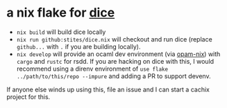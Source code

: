 * a nix flake for [[https://github.com/SHoltzen/dice][dice]]

- ~nix build~ will build dice locally
- ~nix run github:stites/dice.nix~ will checkout and run dice (replace ~github...~ with ~.~ if you are building locally).
- ~nix develop~ will provide an ocaml dev environment (via [[https://github.com/tweag/opam-nix][opam-nix]]) with ~cargo~ and ~rustc~ for rsdd.
  If you are hacking on dice with this, I would recommend using a direnv environment of ~use flake ../path/to/this/repo --impure~ and adding a PR to support devenv.

If anyone else winds up using this, file an issue and I can start a cachix project for this.
